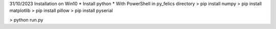 31/10/2023 Installation on Win10
* Install python
* With PowerShell in py_felics directory
> pip install numpy
> pip install matplotlib
> pip install pillow
> pip install pyserial

> python run.py
